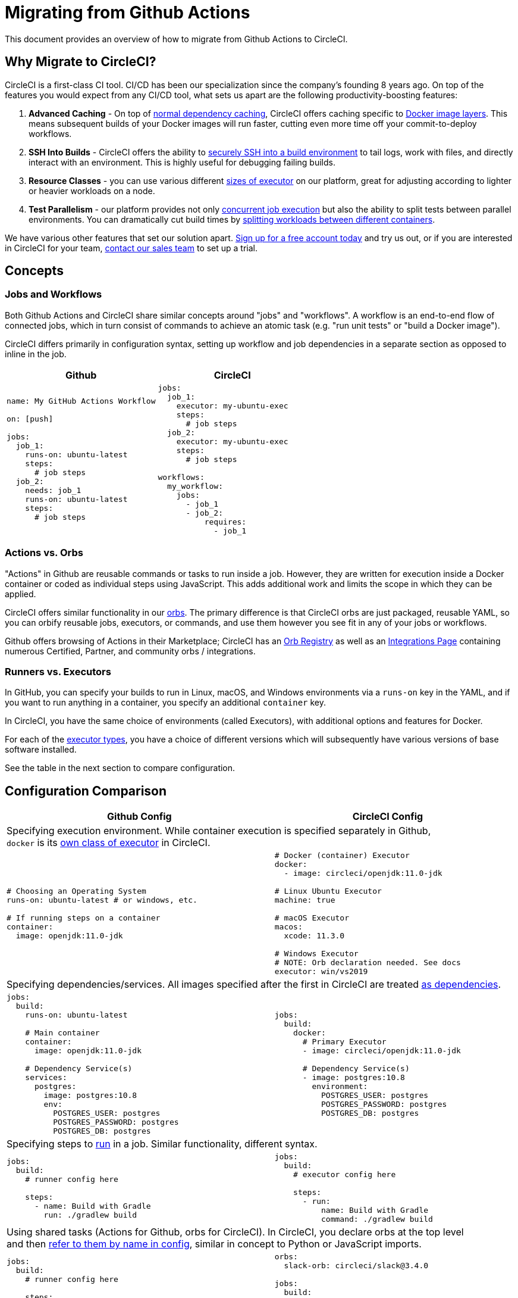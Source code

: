 = Migrating from Github Actions
:page-layout: classic-docs
:page-liquid:
:icons: font
:toc: macro
:toc-title:
:sectanchors:

This document provides an overview of how to migrate from Github Actions to CircleCI.

== Why Migrate to CircleCI?

CircleCI is a first-class CI tool. CI/CD has been our specialization since the company's founding 8 years ago. On top of the features you would expect from any CI/CD tool, what sets us apart are the following productivity-boosting features:

1. **Advanced Caching** - On top of https://circleci.com/docs/2.0/caching/#full-example-of-saving-and-restoring-cache[normal dependency caching], CircleCI offers caching specific to http://circleci.com/docs/2.0/docker-layer-caching/[Docker image layers]. This means subsequent builds of your Docker images will run faster, cutting even more time off your commit-to-deploy workflows.
2. **SSH Into Builds** - CircleCI offers the ability to https://circleci.com/docs/2.0/ssh-access-jobs/[securely SSH into a build environment] to tail logs, work with files, and directly interact with an environment. This is highly useful for debugging failing builds.
3. **Resource Classes** - you can use various different https://circleci.com/docs/2.0/optimizations/#resource-class[sizes of executor] on our platform, great for adjusting according to lighter or heavier workloads on a node.
4. **Test Parallelism** - our platform provides not only https://circleci.com/docs/2.0/workflows/[concurrent job execution] but also the ability to split tests between parallel environments. You can dramatically cut build times by https://circleci.com/docs/2.0/parallelism-faster-jobs/#using-the-circleci-cli-to-split-tests[splitting workloads between different containers].

We have various other features that set our solution apart. https://circleci.com/signup/[Sign up for a free account today] and try us out, or if you are interested in CircleCI for your team, https://circleci.com/talk-to-us/?source-button=MigratingFromGithubActionsDoc[contact our sales team] to set up a trial.

== Concepts

=== Jobs and Workflows

Both Github Actions and CircleCI share similar concepts around "jobs" and "workflows". A workflow is an end-to-end flow of connected jobs, which in turn consist of commands to achieve an atomic task (e.g. "run unit tests" or "build a Docker image").

CircleCI differs primarily in configuration syntax, setting up workflow and job dependencies in a separate section as opposed to inline in the job.

[.table.table-striped]
[cols=2*, options="header", stripes=even]
[cols="50%,50%"]
|===
| Github | CircleCI

a|
[source, yaml]
----
name: My GitHub Actions Workflow

on: [push]

jobs:
  job_1:
    runs-on: ubuntu-latest
    steps:
      # job steps
  job_2:
    needs: job_1
    runs-on: ubuntu-latest 
    steps:
      # job steps
----

a|
[source, yaml]
----
jobs:
  job_1:
    executor: my-ubuntu-exec
    steps:
      # job steps
  job_2:
    executor: my-ubuntu-exec
    steps:
      # job steps

workflows:
  my_workflow:
    jobs:
      - job_1
      - job_2:
          requires:
            - job_1
----
|===

=== Actions vs. Orbs
"Actions" in Github are reusable commands or tasks to run inside a job. However, they are written for execution inside a Docker container or coded as individual steps using JavaScript. This adds additional work and limits the scope in which they can be applied.

CircleCI offers similar functionality in our https://circleci.com/docs/2.0/orb-intro/#section=configuration[orbs]. The primary difference is that CircleCI orbs are just packaged, reusable YAML, so you can orbify reusable jobs, executors, or commands, and use them however you see fit in any of your jobs or workflows.

Github offers browsing of Actions in their Marketplace; CircleCI has an https://circleci.com/orbs/registry/[Orb Registry] as well as an https://circleci.com/integrations/[Integrations Page] containing numerous Certified, Partner, and community orbs / integrations.

=== Runners vs. Executors
In GitHub, you can specify your builds to run in Linux, macOS, and Windows environments via a `runs-on` key in the YAML, and if you want to run anything in a container, you specify an additional `container` key.

In CircleCI, you have the same choice of environments (called Executors), with additional options and features for Docker.

For each of the https://circleci.com/docs/2.0/executor-types/[executor types], you have a choice of different versions which will subsequently have various versions of base software installed.

See the table in the next section to compare configuration.

== Configuration Comparison

[.table.table-striped]
[cols=2*, options="header,unbreakable,autowidth", stripes=even]
[cols="5,5"]
|===
| Github Config | CircleCI Config

2+| Specifying execution environment. While container execution is specified separately in Github, +
`docker` is its https://circleci.com/docs/2.0/configuration-reference/#docker-machine-macos-windows-executor[own class of executor] in CircleCI.

a|
[source, yaml]
----
# Choosing an Operating System
runs-on: ubuntu-latest # or windows, etc.

# If running steps on a container
container:
  image: openjdk:11.0-jdk
----

a|
[source, yaml]
----
# Docker (container) Executor
docker:
  - image: circleci/openjdk:11.0-jdk

# Linux Ubuntu Executor
machine: true

# macOS Executor
macos:
  xcode: 11.3.0

# Windows Executor
# NOTE: Orb declaration needed. See docs
executor: win/vs2019
----

2+| Specifying dependencies/services. All images specified after the first in CircleCI are treated https://circleci.com/docs/2.0/configuration-reference/#docker[as dependencies].

a|
[source, yaml]
----
jobs:
  build:
    runs-on: ubuntu-latest

    # Main container
    container:
      image: openjdk:11.0-jdk

    # Dependency Service(s)
    services:
      postgres:
        image: postgres:10.8
        env:
          POSTGRES_USER: postgres
          POSTGRES_PASSWORD: postgres
          POSTGRES_DB: postgres
----

a|
[source, yaml]
----
jobs:
  build:
    docker:
      # Primary Executor
      - image: circleci/openjdk:11.0-jdk

      # Dependency Service(s)
      - image: postgres:10.8
        environment:
          POSTGRES_USER: postgres
          POSTGRES_PASSWORD: postgres
          POSTGRES_DB: postgres
----

2+| Specifying steps to https://circleci.com/docs/2.0/configuration-reference/#run[run] in a job. Similar functionality, different syntax.

a|
[source, yaml]
----
jobs:
  build:
    # runner config here

    steps:
      - name: Build with Gradle
        run: ./gradlew build
----

a|
[source, yaml]
----
jobs:
  build:
    # executor config here

    steps:
      - run:
          name: Build with Gradle
          command: ./gradlew build
----

2+| Using shared tasks (Actions for Github, orbs for CircleCI). In CircleCI, you declare orbs at the top level +
and then https://circleci.com/docs/2.0/orbs-user-config/#section=configuration[refer to them by name in config], similar in concept to Python or JavaScript imports.

a|
[source, yaml]
----
jobs:
  build:
    # runner config here

    steps:
      - name: Slack Notify
        uses: rtCamp/action-slack-notify@v1.0.0
        env:
          SLACK_COLOR: '#32788D'
          SLACK_MESSAGE: 'Tests passed'
          SLACK_TITLE: Slack Notify GA
          SLACK_USERNAME: Bobby
          SLACK_WEBHOOK: # WEBHOOK
----

a|
[source, yaml]
----
orbs:
  slack-orb: circleci/slack@3.4.0

jobs:
  build:
    # executor config here 

    steps:
      - slack-orb/notify:
          color: '#32788D'
          message: Tests passed 
          title: Testing Slack Orb
          author_name: Bobby 
          webhook: # WEBHOOK 
----

2+| Using conditional steps in the workflow. CircleCI offers https://circleci.com/docs/2.0/configuration-reference/#the-when-attribute[basic conditions on steps] (e.g., on_success [default], +
on_success, on_failure) as well as https://circleci.com/docs/2.0/configuration-reference/#the-when-step-requires-version-21[conditional steps] based on parameters. We also have https://circleci.com/docs/2.0/reusing-config/#using-the-parameters-declaration[conditional jobs], and +
currently conditional, parameterized workflows and pipelines https://github.com/CircleCI-Public/api-preview-docs/blob/master/docs/conditional-workflows.md[are in preview].

a|
[source, yaml]
----
jobs:
  build:
    # environment config here

    steps:
      - name: My Failure Step 
        run: echo "Failed step"
        if: failure()
      - name: My Always Step 
        run: echo "Always step"
        if: always()
----

a|
[source, yaml]
----
jobs:
  build:
    # executor config here

    steps:
      - run:
          name: My Failure Step
          command: echo "Failed step"
          when: on_fail
      - run:
          name: My Always Step
          command: echo "Always step"
          when: always
----
|===

For more configuration examples on CircleCI, visit our https://circleci.com/docs/2.0/tutorials/#section=configuration[Tutorials] and https://circleci.com/docs/2.0/example-configs/#section=configuration[Example Projects] pages.

Since the configuration between Github Actions and CircleCI is similar, it should be fairly trivial to migrate your jobs and workflows. However, for best chances of success, we recommend migrating over items in the following order:

. https://circleci.com/docs/2.0/concepts/#section=getting-started[Jobs, Steps, and Workflows]
. https://circleci.com/docs/2.0/workflows/[More Advanced Workflow and Job Dependency Configuration]
. https://circleci.com/docs/2.0/orbs-user-config/#section=configuration[Actions to Orbs]. Our registry can be found https://circleci.com/orbs/registry/?filterBy=all[here].
. https://circleci.com/docs/2.0/optimizations/#section=projects[Optimizations like caching, workspaces, and parallelism]
